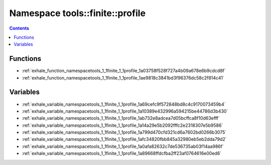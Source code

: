 
.. _namespace_tools__finite__profile:

Namespace tools::finite::profile
================================


.. contents:: Contents
   :local:
   :backlinks: none





Functions
---------


- :ref:`exhale_function_namespacetools_1_1finite_1_1profile_1a03758f528f727a4b09a678e6b9cdcd8f`

- :ref:`exhale_function_namespacetools_1_1finite_1_1profile_1ae9818c3841bd3f96376dc58c2f814c41`


Variables
---------


- :ref:`exhale_variable_namespacetools_1_1finite_1_1profile_1a69cefc9f572848bd8c4c9170073459b4`

- :ref:`exhale_variable_namespacetools_1_1finite_1_1profile_1a10389e432996a594215be44786d3b430`

- :ref:`exhale_variable_namespacetools_1_1finite_1_1profile_1ab732e8adcea7d05bcffca8f10d63efff`

- :ref:`exhale_variable_namespacetools_1_1finite_1_1profile_1a14a29e5b2092fffc2e2318307e5b9586`

- :ref:`exhale_variable_namespacetools_1_1finite_1_1profile_1a799d470cfd321cd6a7602bd0266b3075`

- :ref:`exhale_variable_namespacetools_1_1finite_1_1profile_1afc34820fbb845a32980eb5eb2dda79d2`

- :ref:`exhale_variable_namespacetools_1_1finite_1_1profile_1a0afa82632c7de536735ab03f14aa986f`

- :ref:`exhale_variable_namespacetools_1_1finite_1_1profile_1a89668ffdcfba2ff23af0764616e00ed6`
